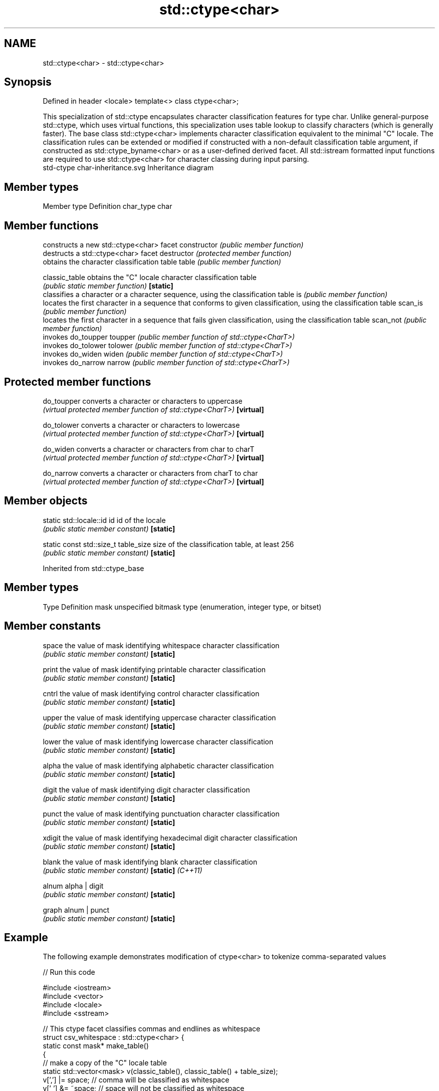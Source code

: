 .TH std::ctype<char> 3 "2020.03.24" "http://cppreference.com" "C++ Standard Libary"
.SH NAME
std::ctype<char> \- std::ctype<char>

.SH Synopsis

Defined in header <locale>
template<>
class ctype<char>;

This specialization of std::ctype encapsulates character classification features for type char. Unlike general-purpose std::ctype, which uses virtual functions, this specialization uses table lookup to classify characters (which is generally faster).
The base class std::ctype<char> implements character classification equivalent to the minimal "C" locale. The classification rules can be extended or modified if constructed with a non-default classification table argument, if constructed as std::ctype_byname<char> or as a user-defined derived facet. All std::istream formatted input functions are required to use std::ctype<char> for character classing during input parsing.
 std-ctype char-inheritance.svg
Inheritance diagram

.SH Member types


Member type Definition
char_type   char


.SH Member functions


              constructs a new std::ctype<char> facet
constructor   \fI(public member function)\fP
              destructs a std::ctype<char> facet
destructor    \fI(protected member function)\fP
              obtains the character classification table
table         \fI(public member function)\fP

classic_table obtains the "C" locale character classification table
              \fI(public static member function)\fP
\fB[static]\fP
              classifies a character or a character sequence, using the classification table
is            \fI(public member function)\fP
              locates the first character in a sequence that conforms to given classification, using the classification table
scan_is       \fI(public member function)\fP
              locates the first character in a sequence that fails given classification, using the classification table
scan_not      \fI(public member function)\fP
              invokes do_toupper
toupper       \fI(public member function of std::ctype<CharT>)\fP
              invokes do_tolower
tolower       \fI(public member function of std::ctype<CharT>)\fP
              invokes do_widen
widen         \fI(public member function of std::ctype<CharT>)\fP
              invokes do_narrow
narrow        \fI(public member function of std::ctype<CharT>)\fP


.SH Protected member functions



do_toupper converts a character or characters to uppercase
           \fI(virtual protected member function of std::ctype<CharT>)\fP
\fB[virtual]\fP

do_tolower converts a character or characters to lowercase
           \fI(virtual protected member function of std::ctype<CharT>)\fP
\fB[virtual]\fP

do_widen   converts a character or characters from char to charT
           \fI(virtual protected member function of std::ctype<CharT>)\fP
\fB[virtual]\fP

do_narrow  converts a character or characters from charT to char
           \fI(virtual protected member function of std::ctype<CharT>)\fP
\fB[virtual]\fP


.SH Member objects



static std::locale::id id            id of the locale
                                     \fI(public static member constant)\fP
\fB[static]\fP

static const std::size_t  table_size size of the classification table, at least 256
                                     \fI(public static member constant)\fP
\fB[static]\fP


Inherited from std::ctype_base


.SH Member types


Type Definition
mask unspecified bitmask type (enumeration, integer type, or bitset)


.SH Member constants



space            the value of mask identifying whitespace character classification
                 \fI(public static member constant)\fP
\fB[static]\fP

print            the value of mask identifying printable character classification
                 \fI(public static member constant)\fP
\fB[static]\fP

cntrl            the value of mask identifying control character classification
                 \fI(public static member constant)\fP
\fB[static]\fP

upper            the value of mask identifying uppercase character classification
                 \fI(public static member constant)\fP
\fB[static]\fP

lower            the value of mask identifying lowercase character classification
                 \fI(public static member constant)\fP
\fB[static]\fP

alpha            the value of mask identifying alphabetic character classification
                 \fI(public static member constant)\fP
\fB[static]\fP

digit            the value of mask identifying digit character classification
                 \fI(public static member constant)\fP
\fB[static]\fP

punct            the value of mask identifying punctuation character classification
                 \fI(public static member constant)\fP
\fB[static]\fP

xdigit           the value of mask identifying hexadecimal digit character classification
                 \fI(public static member constant)\fP
\fB[static]\fP

blank            the value of mask identifying blank character classification
                 \fI(public static member constant)\fP
\fB[static]\fP \fI(C++11)\fP

alnum            alpha | digit
                 \fI(public static member constant)\fP
\fB[static]\fP

graph            alnum | punct
                 \fI(public static member constant)\fP
\fB[static]\fP


.SH Example

The following example demonstrates modification of ctype<char> to tokenize comma-separated values

// Run this code

  #include <iostream>
  #include <vector>
  #include <locale>
  #include <sstream>

  // This ctype facet classifies commas and endlines as whitespace
  struct csv_whitespace : std::ctype<char> {
      static const mask* make_table()
      {
          // make a copy of the "C" locale table
          static std::vector<mask> v(classic_table(), classic_table() + table_size);
          v[','] |=  space;  // comma will be classified as whitespace
          v[' '] &= ~space;      // space will not be classified as whitespace
          return &v[0];
      }
      csv_whitespace(std::size_t refs = 0) : ctype(make_table(), false, refs) {}
  };

  int main()
  {
      std::string in = "Column 1,Column 2,Column 3\\n123,456,789";
      std::string token;

      std::cout << "default locale:\\n";
      std::istringstream s1(in);
      while(s1 >> token)
              std::cout << "  " << token << '\\n';

      std::cout << "locale with modified ctype:\\n";
      std::istringstream s2(in);
      s2.imbue(std::locale(s2.getloc(), new csv_whitespace));
      while(s2 >> token)
              std::cout << "  " << token<< '\\n';
  }

.SH Output:

  default locale:
    Column
    1,Column
    2,Column
    3
    123,456,789
  locale with modified ctype:
    Column 1
    Column 2
    Column 3
    123
    456
    789


.SH See also


             defines character classification tables
ctype        \fI(class template)\fP
             defines character classification categories
ctype_base   \fI(class template)\fP
             creates a ctype facet for the named locale
ctype_byname \fI(class template)\fP




